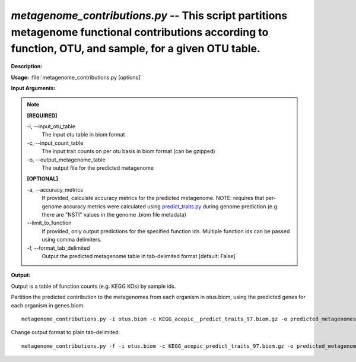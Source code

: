 .. _metagenome_contributions:

.. index:: metagenome_contributions.py

*metagenome_contributions.py* -- This script partitions metagenome functional contributions according to function, OTU, and sample, for a given OTU table.
^^^^^^^^^^^^^^^^^^^^^^^^^^^^^^^^^^^^^^^^^^^^^^^^^^^^^^^^^^^^^^^^^^^^^^^^^^^^^^^^^^^^^^^^^^^^^^^^^^^^^^^^^^^^^^^^^^^^^^^^^^^^^^^^^^^^^^^^^^^^^^^^^^^^^^^^^^^^^^^^^^^^^^^^^^^^^^^^^^^^^^^^^^^^^^^^^^^^^^^^^^^^^^^^^^^^^^^^^^^^^^^^^^^^^^^^^^^^^^^^^^^^^^^^^^^^^^^^^^^^^^^^^^^^^^^^^^^^^^^^^^^^^

**Description:**




**Usage:** :file:`metagenome_contributions.py [options]`

**Input Arguments:**

.. note::

	
	**[REQUIRED]**
		
	-i, `-`-input_otu_table
		The input otu table in biom format
	-c, `-`-input_count_table
		The input trait counts on per otu basis in biom format (can be gzipped)
	-o, `-`-output_metagenome_table
		The output file for the predicted metagenome
	
	**[OPTIONAL]**
		
	-a, `-`-accuracy_metrics
		If provided, calculate accuracy metrics for the predicted metagenome.  NOTE: requires that per-genome accuracy metrics were calculated using `predict_traits.py <./predict_traits.html>`_ during genome prediction (e.g. there are "NSTI" values in the genome .biom file metadata)
	`-`-limit_to_function
		If provided, only output predictions for the specified function ids.  Multiple function ids can be passed using comma delimiters.
	-f, `-`-format_tab_delimited
		Output the predicted metagenome table in tab-delimited format [default: False]


**Output:**

Output is a table of function counts (e.g. KEGG KOs) by sample ids.


Partition the predicted contribution to the  metagenomes from each organism in otus.biom, using the predicted genes for each organism in genes.biom.

::

	metagenome_contributions.py -i otus.biom -c KEGG_acepic__predict_traits_97.biom.gz -o predicted_metagenomes.biom

Change output format to plain tab-delimited:

::

	metagenome_contributions.py -f -i otus.biom -c KEGG_acepic_predict_traits_97.biom.gz -o predicted_metagenomes.tab


